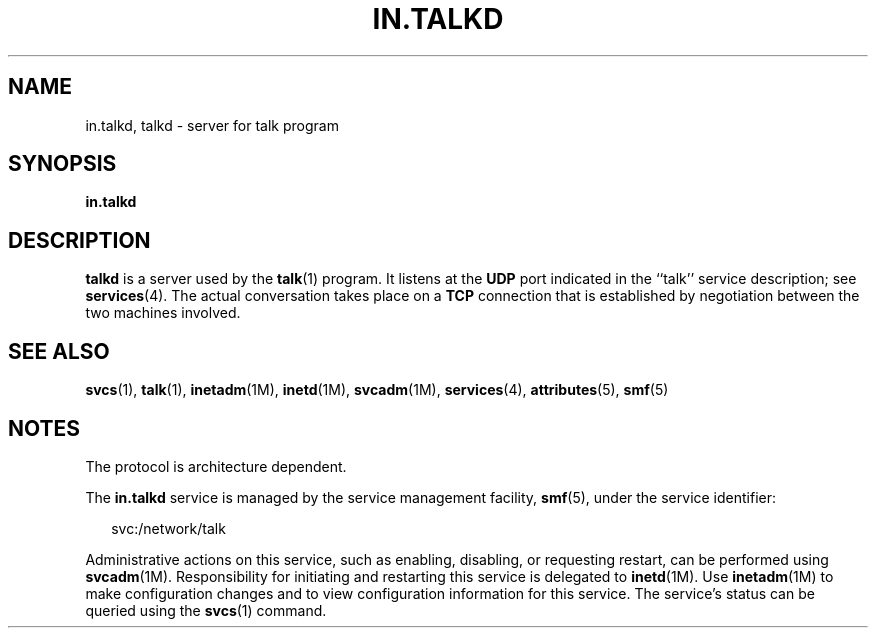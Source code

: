 '\" te
.\"  Copyright 1989 AT&T  Copyright (c) 2004Sun Microsystems, Inc.  All Rights Reserved.
.\" The contents of this file are subject to the terms of the Common Development and Distribution License (the "License").  You may not use this file except in compliance with the License.
.\" You can obtain a copy of the license at usr/src/OPENSOLARIS.LICENSE or http://www.opensolaris.org/os/licensing.  See the License for the specific language governing permissions and limitations under the License.
.\" When distributing Covered Code, include this CDDL HEADER in each file and include the License file at usr/src/OPENSOLARIS.LICENSE.  If applicable, add the following below this CDDL HEADER, with the fields enclosed by brackets "[]" replaced with your own identifying information: Portions Copyright [yyyy] [name of copyright owner]
.TH IN.TALKD 8 "Jul 31, 2004"
.SH NAME
in.talkd, talkd \- server for talk program
.SH SYNOPSIS
.LP
.nf
\fBin.talkd\fR
.fi

.SH DESCRIPTION
.sp
.LP
\fBtalkd\fR is a server used by the \fBtalk\fR(1) program.  It listens at the
\fBUDP\fR port indicated in the ``talk'' service description; see
\fBservices\fR(4). The actual conversation takes place on a  \fBTCP\fR
connection that is established by negotiation between the two machines
involved.
.SH SEE ALSO
.sp
.LP
\fBsvcs\fR(1), \fBtalk\fR(1), \fBinetadm\fR(1M), \fBinetd\fR(1M),
\fBsvcadm\fR(1M), \fBservices\fR(4), \fBattributes\fR(5), \fBsmf\fR(5)
.SH NOTES
.sp
.LP
The protocol is architecture dependent.
.sp
.LP
The \fBin.talkd\fR service is managed by the service management facility,
\fBsmf\fR(5), under the service identifier:
.sp
.in +2
.nf
svc:/network/talk
.fi
.in -2
.sp

.sp
.LP
Administrative actions on this service, such as enabling, disabling, or
requesting restart, can be performed using \fBsvcadm\fR(1M). Responsibility for
initiating and restarting this service is delegated to \fBinetd\fR(1M). Use
\fBinetadm\fR(1M) to make configuration changes and to view configuration
information for this service. The service's status can be queried using the
\fBsvcs\fR(1) command.
